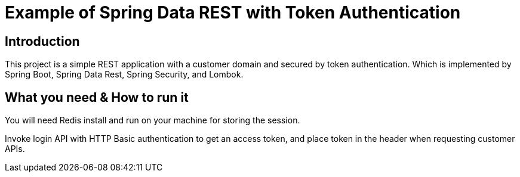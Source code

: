 = Example of Spring Data REST with Token Authentication

== Introduction

This project is a simple REST application with a customer domain and secured by token authentication. Which is implemented by Spring Boot, Spring Data Rest, Spring Security, and Lombok.

== What you need & How to run it

You will need Redis install and run on your machine for storing the session.

Invoke login API with HTTP Basic authentication to get an access token, and place token in the header when requesting customer APIs.